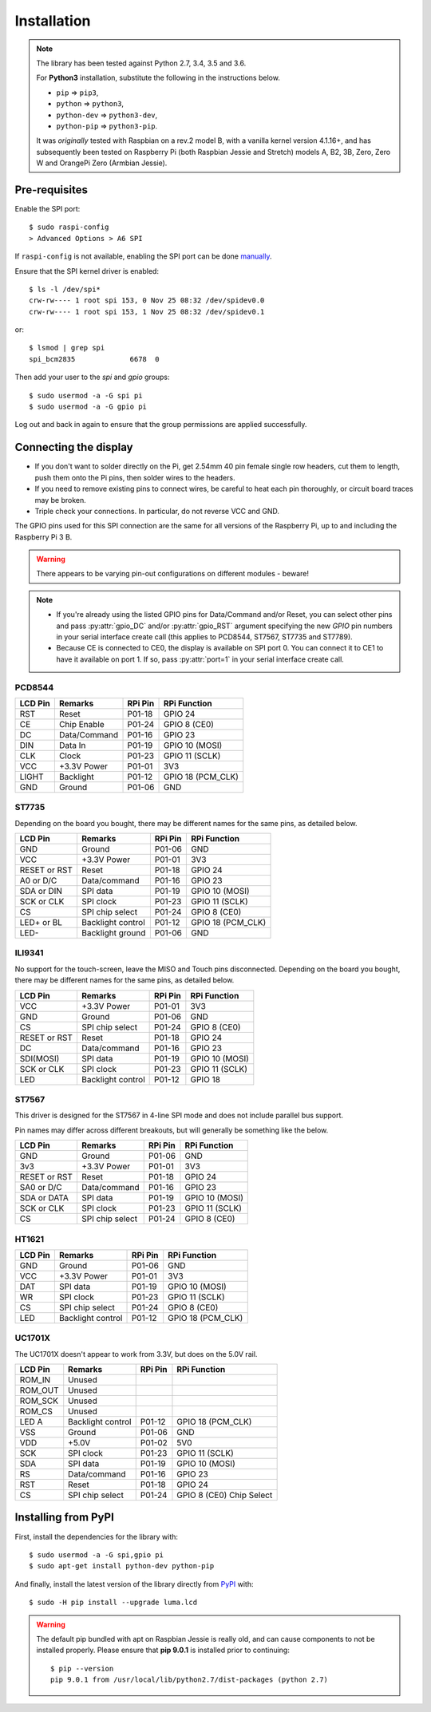 Installation
------------

.. note:: The library has been tested against Python 2.7, 3.4, 3.5 and 3.6.

   For **Python3** installation, substitute the following in the
   instructions below.

   * ``pip`` ⇒ ``pip3``,
   * ``python`` ⇒ ``python3``,
   * ``python-dev`` ⇒ ``python3-dev``,
   * ``python-pip`` ⇒ ``python3-pip``.

   It was *originally* tested with Raspbian on a rev.2 model B, with a vanilla
   kernel version 4.1.16+, and has subsequently been tested on Raspberry Pi
   (both Raspbian Jessie and Stretch) models A, B2, 3B, Zero, Zero W and
   OrangePi Zero (Armbian Jessie).

Pre-requisites
^^^^^^^^^^^^^^
Enable the SPI port::

  $ sudo raspi-config
  > Advanced Options > A6 SPI

If ``raspi-config`` is not available, enabling the SPI port can be done
`manually <http://elinux.org/RPiconfig#Device_Tree>`_.

Ensure that the SPI kernel driver is enabled::

  $ ls -l /dev/spi*
  crw-rw---- 1 root spi 153, 0 Nov 25 08:32 /dev/spidev0.0
  crw-rw---- 1 root spi 153, 1 Nov 25 08:32 /dev/spidev0.1

or::

  $ lsmod | grep spi
  spi_bcm2835             6678  0

Then add your user to the *spi* and *gpio* groups::

  $ sudo usermod -a -G spi pi
  $ sudo usermod -a -G gpio pi

Log out and back in again to ensure that the group permissions are applied
successfully.

Connecting the display
^^^^^^^^^^^^^^^^^^^^^^
* If you don't want to solder directly on the Pi, get 2.54mm 40 pin female
  single row headers, cut them to length, push them onto the Pi pins, then
  solder wires to the headers.

* If you need to remove existing pins to connect wires, be careful to heat
  each pin thoroughly, or circuit board traces may be broken.

* Triple check your connections. In particular, do not reverse VCC and GND.

The GPIO pins used for this SPI connection are the same for all versions of the
Raspberry Pi, up to and including the Raspberry Pi 3 B.

.. warning::
   There appears to be varying pin-out configurations on different modules - beware!

.. note::

  * If you're already using the listed GPIO pins for Data/Command and/or Reset,
    you can select other pins and pass :py:attr:`gpio_DC` and/or :py:attr:`gpio_RST`
    argument specifying the new *GPIO* pin numbers in your serial interface create
    call (this applies to PCD8544, ST7567, ST7735 and ST7789).

  * Because CE is connected to CE0, the display is available on SPI port 0. You
    can connect it to CE1 to have it available on port 1. If so, pass
    :py:attr:`port=1` in your serial interface create call.

PCD8544
"""""""

======== ============ ======== ==============
LCD Pin  Remarks      RPi Pin  RPi Function
======== ============ ======== ==============
RST      Reset        P01-18   GPIO 24 
CE       Chip Enable  P01-24   GPIO 8 (CE0)
DC       Data/Command P01-16   GPIO 23
DIN      Data In      P01-19   GPIO 10 (MOSI)
CLK      Clock        P01-23   GPIO 11 (SCLK)
VCC      +3.3V Power  P01-01   3V3
LIGHT    Backlight    P01-12   GPIO 18 (PCM_CLK)
GND      Ground       P01-06   GND
======== ============ ======== ==============

ST7735
""""""
Depending on the board you bought, there may be different names for the same
pins, as detailed below.

============= ================= ======== ==============
LCD Pin       Remarks           RPi Pin  RPi Function
============= ================= ======== ==============
GND           Ground            P01-06   GND
VCC           +3.3V Power       P01-01   3V3
RESET or RST  Reset             P01-18   GPIO 24
A0 or D/C     Data/command      P01-16   GPIO 23
SDA or DIN    SPI data          P01-19   GPIO 10 (MOSI)
SCK or CLK    SPI clock         P01-23   GPIO 11 (SCLK)
CS            SPI chip select   P01-24   GPIO 8 (CE0)
LED+ or BL    Backlight control P01-12   GPIO 18 (PCM_CLK)
LED-          Backlight ground  P01-06   GND
============= ================= ======== ==============

ILI9341
"""""""
No support for the touch-screen, leave the MISO and Touch pins disconnected.
Depending on the board you bought, there may be different names for the same
pins, as detailed below.

============= ================= ======== ==============
LCD Pin       Remarks           RPi Pin  RPi Function
============= ================= ======== ==============
VCC           +3.3V Power       P01-01   3V3
GND           Ground            P01-06   GND
CS            SPI chip select   P01-24   GPIO 8 (CE0)
RESET or RST  Reset             P01-18   GPIO 24
DC            Data/command      P01-16   GPIO 23
SDI(MOSI)     SPI data          P01-19   GPIO 10 (MOSI)
SCK or CLK    SPI clock         P01-23   GPIO 11 (SCLK)
LED           Backlight control P01-12   GPIO 18
============= ================= ======== ==============

ST7567
""""""
This driver is designed for the ST7567 in 4-line SPI mode and does not include
parallel bus support.

Pin names may differ across different breakouts, but will generally be something
like the below.

============= ================= ======== ==============
LCD Pin       Remarks           RPi Pin  RPi Function
============= ================= ======== ==============
GND           Ground            P01-06   GND
3v3           +3.3V Power       P01-01   3V3
RESET or RST  Reset             P01-18   GPIO 24
SA0 or D/C    Data/command      P01-16   GPIO 23
SDA or DATA   SPI data          P01-19   GPIO 10 (MOSI)
SCK or CLK    SPI clock         P01-23   GPIO 11 (SCLK)
CS            SPI chip select   P01-24   GPIO 8 (CE0)
============= ================= ======== ==============

HT1621
""""""

============= ================= ======== ==============
LCD Pin       Remarks           RPi Pin  RPi Function
============= ================= ======== ==============
GND           Ground            P01-06   GND
VCC           +3.3V Power       P01-01   3V3
DAT           SPI data          P01-19   GPIO 10 (MOSI)
WR            SPI clock         P01-23   GPIO 11 (SCLK)
CS            SPI chip select   P01-24   GPIO 8 (CE0)
LED           Backlight control P01-12   GPIO 18 (PCM_CLK)
============= ================= ======== ==============

UC1701X
"""""""
The UC1701X doesn't appear to work from 3.3V, but does on
the 5.0V rail.

============= ================= ======== ==============
LCD Pin       Remarks           RPi Pin  RPi Function
============= ================= ======== ==============
ROM_IN        Unused
ROM_OUT       Unused
ROM_SCK       Unused
ROM_CS        Unused
LED A         Backlight control P01-12   GPIO 18 (PCM_CLK)
VSS           Ground            P01-06   GND
VDD           +5.0V             P01-02   5V0
SCK           SPI clock         P01-23   GPIO 11 (SCLK)
SDA           SPI data          P01-19   GPIO 10 (MOSI)
RS            Data/command      P01-16   GPIO 23
RST           Reset             P01-18   GPIO 24
CS            SPI chip select   P01-24   GPIO 8 (CE0)	Chip Select
============= ================= ======== ==============

Installing from PyPI
^^^^^^^^^^^^^^^^^^^^
First, install the dependencies for the library with::

  $ sudo usermod -a -G spi,gpio pi
  $ sudo apt-get install python-dev python-pip

And finally, install the latest version of the library directly from
`PyPI <https://pypi.python.org/pypi?:action=display&name=luma.lcd>`__
with::

  $ sudo -H pip install --upgrade luma.lcd

.. warning:: The default pip bundled with apt on Raspbian Jessie is really old, and can 
   cause components to not be installed properly. Please ensure that **pip 9.0.1** 
   is installed prior to continuing::
   
      $ pip --version
      pip 9.0.1 from /usr/local/lib/python2.7/dist-packages (python 2.7)
